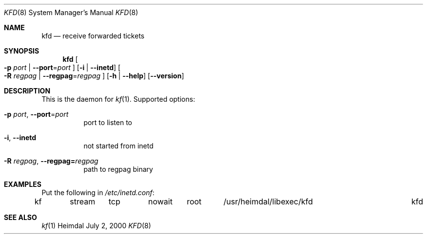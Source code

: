 .\" Things to fix:
.\"   * correct section, and operating system
.\"   * remove Op from mandatory flags
.\"   * use better macros for arguments (like .Pa for files)
.\"
.Dd July  2, 2000
.Dt KFD 8
.Os Heimdal
.Sh NAME
.Nm kfd
.Nd receive forwarded tickets
.Sh SYNOPSIS
.Nm
.Oo
.Fl p Ar port |
.Fl -port Ns = Ns Ar port
.Oc
.Op Fl i | -inetd
.Oo
.Fl R Ar regpag |
.Fl -regpag Ns = Ns Ar regpag
.Oc
.Op Fl h | -help
.Op Fl -version
.Sh DESCRIPTION
This is the daemon for
.Xr kf 1 .
Supported options:
.Bl -tag -width indent
.It Xo
.Fl p Ar port ,
.Fl -port Ns = Ns Ar port
.Xc
port to listen to
.It Fl i , -inetd
not started from inetd
.It Xo
.Fl R Ar regpag ,
.Fl -regpag= Ns Ar regpag
.Xc
path to regpag binary
.El
.\".Sh ENVIRONMENT
.\".Sh FILES
.Sh EXAMPLES
Put the following in
.Pa /etc/inetd.conf :
.Bd -literal
kf	stream	tcp	nowait	root	/usr/heimdal/libexec/kfd	kfd
.Ed
.\".Sh DIAGNOSTICS
.Sh SEE ALSO
.Xr kf 1
.\".Sh STANDARDS
.\".Sh HISTORY
.\".Sh AUTHORS
.\".Sh BUGS

